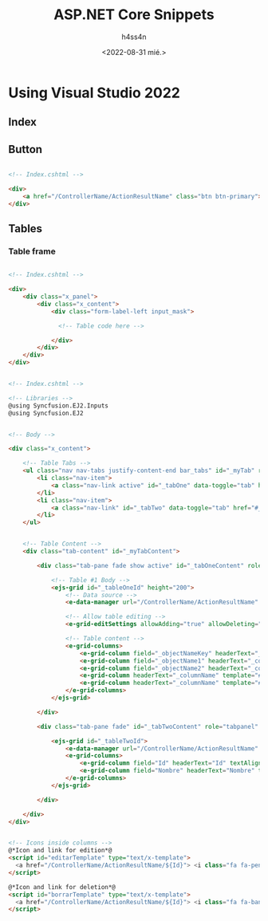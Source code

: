 #+title:    ASP.NET Core Snippets
#+author:   h4ss4n
#+date:     <2022-08-31 mié.>

* Using Visual Studio 2022

** Index


** Button

#+begin_src html

    <!-- Index.cshtml -->

    <div>
        <a href="/ControllerName/ActionResultName" class="btn btn-primary">Crear</a>
    </div>

#+end_src

** Tables

*** Table frame

#+begin_src html

    <!-- Index.cshtml -->

    <div>
        <div class="x_panel">
            <div class="x_content">
                <div class="form-label-left input_mask">

                  <!-- Table code here -->

                </div>
            </div>
        </div>
    </div>

#+end_src

#+begin_src html

    <!-- Index.cshtml -->

    <!-- Libraries -->
    @using Syncfusion.EJ2.Inputs
    @using Syncfusion.EJ2


    <!-- Body -->

    <div class="x_content">

        <!-- Table Tabs -->
        <ul class="nav nav-tabs justify-content-end bar_tabs" id="_myTab" role="tablist">
            <li class="nav-item">
                <a class="nav-link active" id="_tabOne" data-toggle="tab" href="#_tabOneContent" role="tab" aria-controls="_tableOne" aria-selected="true">TabOneName</a>
            </li>
            <li class="nav-item">
                <a class="nav-link" id="_tabTwo" data-toggle="tab" href="#_tabTwoContent" role="tab" aria-controls="_tableTwo" aria-selected="false">TableTwoName</a>
            </li>
        </ul>


        <!-- Table Content -->
        <div class="tab-content" id="_myTabContent">

            <div class="tab-pane fade show active" id="_tabOneContent" role="tabpanel" aria-labelledby="_tableOne-tab">

                <!-- Table #1 Body -->
                <ejs-grid id="_tableOneId" height="200">
                    <!-- Data source -->
                    <e-data-manager url="/ControllerName/ActionResultName" adaptor="UrlAdaptor"></e-data-manager>

                    <!-- Allow table editing -->
                    <e-grid-editSettings allowAdding="true" allowDeleting="true" allowEditing="true" mode="Dialog" showDeleteConfirmDialog="true"></e-grid-editSettings>

                    <!-- Table content -->
                    <e-grid-columns>
                        <e-grid-column field="_objectNameKey" headerText="_columnName" isPrimaryKey="true" textAlign="Right" width="50"></e-grid-column>
                        <e-grid-column field="_objectName1" headerText="_columnName" editType="booleanedit" displayAsCheckBox="true" textAlign="Center" type="boolean" width="100" visible=false></e-grid-column>
                        <e-grid-column field="_objectName2" headerText="_columnName" textAlign="Center" width="125"></e-grid-column>
                        <e-grid-column headerText="_columnName" template="#editarTemplate" textAlign="Center" width="100"></e-grid-column>
                        <e-grid-column headerText="_columnName" template="#borrarTemplate" textAlign="Center" width="100"></e-grid-column>
                    </e-grid-columns>
                </ejs-grid>

            </div>

            <div class="tab-pane fade" id="_tabTwoContent" role="tabpanel" aria-labelledby="_tableTwo-tab">

                <ejs-grid id="_tableTwoId">
                    <e-data-manager url="/ControllerName/ActionResultName" adaptor="UrlAdaptor"></e-data-manager>
                    <e-grid-columns>
                        <e-grid-column field="Id" headerText="Id" textAlign="Center" width="80"></e-grid-column>
                        <e-grid-column field="Nombre" headerText="Nombre" textAlign="Center" width="200"></e-grid-column>
                    </e-grid-columns>
                </ejs-grid>

            </div>

        </div>
    </div>


    <!-- Icons inside columns -->
    @*Icon and link for edition*@
    <script id="editarTemplate" type="text/x-template">
      <a href="/ControllerName/ActionResultName/${Id}"> <i class="fa fa-pencil"></i></a>
    </script>

    @*Icon and link for deletion*@
    <script id="borrarTemplate" type="text/x-template">
      <a href="/ControllerName/ActionResultName/${Id}"> <i class="fa fa-ban"></i></a>
    </script>

#+end_src
